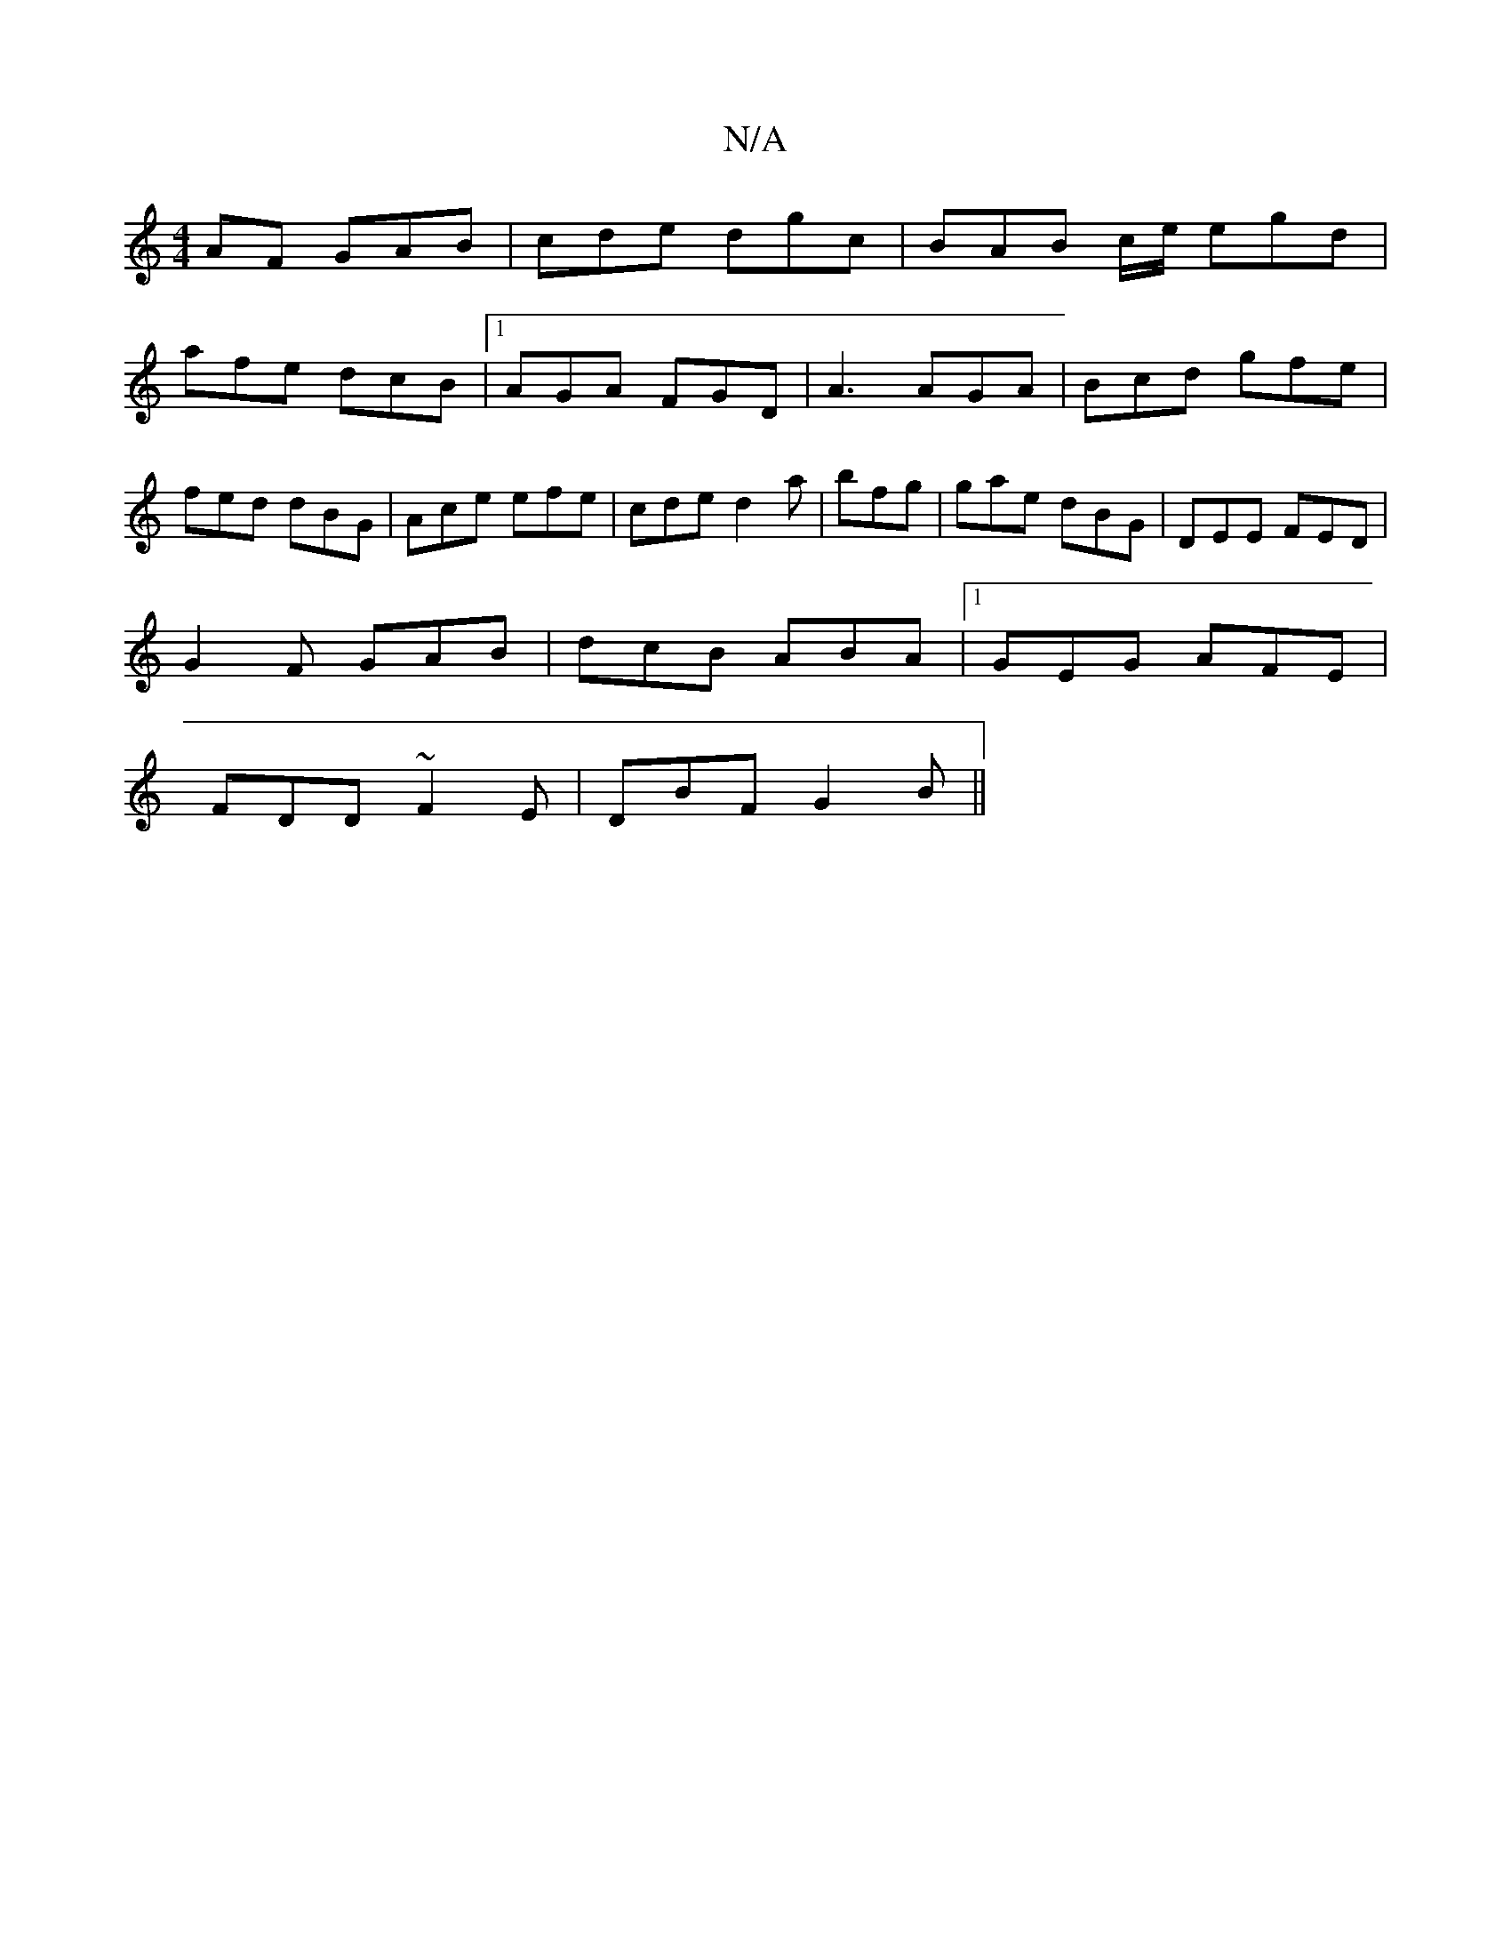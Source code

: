 X:1
T:N/A
M:4/4
R:N/A
K:Cmajor
AF GAB|cde dgc|BAB c/e/ egd|
afe dcB|1 AGA FGD|A3 AGA|Bcd gfe|fed dBG|Ace efe|cde d2a|bfg|gae dBG|DEE FED|
G2F GAB|dcB ABA|1 GEG AFE|
FDD ~F2E|DBF G2 B||

|:DEF EFD|
ABd e2d|e3 d2e|
f2 f g2|c'ba bab|b